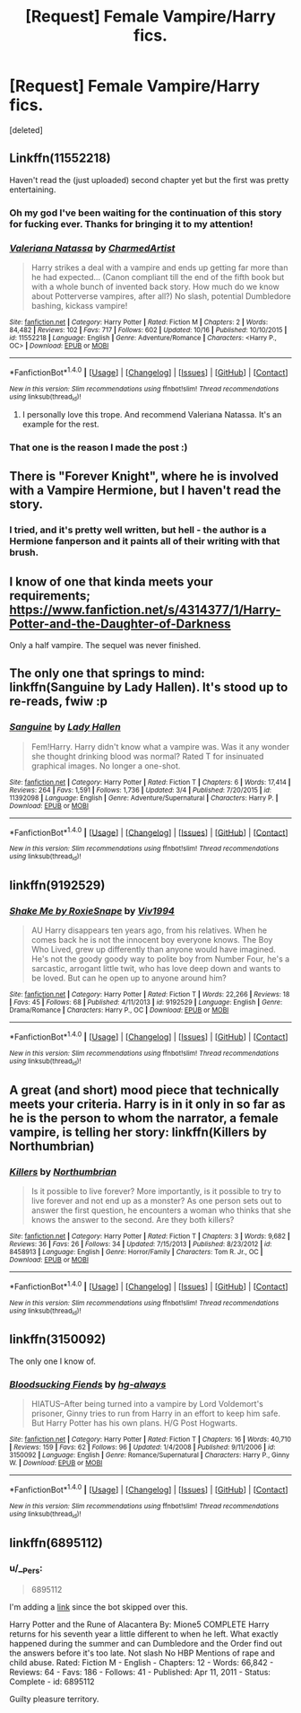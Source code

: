 #+TITLE: [Request] Female Vampire/Harry fics.

* [Request] Female Vampire/Harry fics.
:PROPERTIES:
:Score: 9
:DateUnix: 1476706629.0
:DateShort: 2016-Oct-17
:FlairText: Request
:END:
[deleted]


** Linkffn(11552218)

Haven't read the (just uploaded) second chapter yet but the first was pretty entertaining.
:PROPERTIES:
:Author: ThatPieceOfFiller
:Score: 8
:DateUnix: 1476717178.0
:DateShort: 2016-Oct-17
:END:

*** Oh my god I've been waiting for the continuation of this story for fucking ever. Thanks for bringing it to my attention!
:PROPERTIES:
:Author: ghostboy138
:Score: 3
:DateUnix: 1476718701.0
:DateShort: 2016-Oct-17
:END:


*** [[http://www.fanfiction.net/s/11552218/1/][*/Valeriana Natassa/*]] by [[https://www.fanfiction.net/u/5003743/CharmedArtist][/CharmedArtist/]]

#+begin_quote
  Harry strikes a deal with a vampire and ends up getting far more than he had expected... (Canon compliant till the end of the fifth book but with a whole bunch of invented back story. How much do we know about Potterverse vampires, after all?) No slash, potential Dumbledore bashing, kickass vampire!
#+end_quote

^{/Site/: [[http://www.fanfiction.net/][fanfiction.net]] *|* /Category/: Harry Potter *|* /Rated/: Fiction M *|* /Chapters/: 2 *|* /Words/: 84,482 *|* /Reviews/: 102 *|* /Favs/: 717 *|* /Follows/: 602 *|* /Updated/: 10/16 *|* /Published/: 10/10/2015 *|* /id/: 11552218 *|* /Language/: English *|* /Genre/: Adventure/Romance *|* /Characters/: <Harry P., OC> *|* /Download/: [[http://www.ff2ebook.com/old/ffn-bot/index.php?id=11552218&source=ff&filetype=epub][EPUB]] or [[http://www.ff2ebook.com/old/ffn-bot/index.php?id=11552218&source=ff&filetype=mobi][MOBI]]}

--------------

*FanfictionBot*^{1.4.0} *|* [[[https://github.com/tusing/reddit-ffn-bot/wiki/Usage][Usage]]] | [[[https://github.com/tusing/reddit-ffn-bot/wiki/Changelog][Changelog]]] | [[[https://github.com/tusing/reddit-ffn-bot/issues/][Issues]]] | [[[https://github.com/tusing/reddit-ffn-bot/][GitHub]]] | [[[https://www.reddit.com/message/compose?to=tusing][Contact]]]

^{/New in this version: Slim recommendations using/ ffnbot!slim! /Thread recommendations using/ linksub(thread_id)!}
:PROPERTIES:
:Author: FanfictionBot
:Score: 1
:DateUnix: 1476717213.0
:DateShort: 2016-Oct-17
:END:

**** I personally love this trope. And recommend Valeriana Natassa. It's an example for the rest.
:PROPERTIES:
:Author: 1066wthec
:Score: 1
:DateUnix: 1476772499.0
:DateShort: 2016-Oct-18
:END:


*** That one is the reason I made the post :)
:PROPERTIES:
:Author: Missing_Minus
:Score: 1
:DateUnix: 1476825971.0
:DateShort: 2016-Oct-19
:END:


** There is "Forever Knight", where he is involved with a Vampire Hermione, but I haven't read the story.
:PROPERTIES:
:Author: Starfox5
:Score: 4
:DateUnix: 1476708683.0
:DateShort: 2016-Oct-17
:END:

*** I tried, and it's pretty well written, but hell - the author is a Hermione fanperson and it paints all of their writing with that brush.
:PROPERTIES:
:Author: T0lias
:Score: 4
:DateUnix: 1476741592.0
:DateShort: 2016-Oct-18
:END:


** I know of one that kinda meets your requirements;\\
[[https://www.fanfiction.net/s/4314377/1/Harry-Potter-and-the-Daughter-of-Darkness]]

Only a half vampire. The sequel was never finished.
:PROPERTIES:
:Author: Suavesky
:Score: 3
:DateUnix: 1476730120.0
:DateShort: 2016-Oct-17
:END:


** The only one that springs to mind: linkffn(Sanguine by Lady Hallen). It's stood up to re-reads, fwiw :p
:PROPERTIES:
:Author: Ignisami
:Score: 2
:DateUnix: 1476708141.0
:DateShort: 2016-Oct-17
:END:

*** [[http://www.fanfiction.net/s/11392098/1/][*/Sanguine/*]] by [[https://www.fanfiction.net/u/1949296/Lady-Hallen][/Lady Hallen/]]

#+begin_quote
  Fem!Harry. Harry didn't know what a vampire was. Was it any wonder she thought drinking blood was normal? Rated T for insinuated graphical images. No longer a one-shot.
#+end_quote

^{/Site/: [[http://www.fanfiction.net/][fanfiction.net]] *|* /Category/: Harry Potter *|* /Rated/: Fiction T *|* /Chapters/: 6 *|* /Words/: 17,414 *|* /Reviews/: 264 *|* /Favs/: 1,591 *|* /Follows/: 1,736 *|* /Updated/: 3/4 *|* /Published/: 7/20/2015 *|* /id/: 11392098 *|* /Language/: English *|* /Genre/: Adventure/Supernatural *|* /Characters/: Harry P. *|* /Download/: [[http://www.ff2ebook.com/old/ffn-bot/index.php?id=11392098&source=ff&filetype=epub][EPUB]] or [[http://www.ff2ebook.com/old/ffn-bot/index.php?id=11392098&source=ff&filetype=mobi][MOBI]]}

--------------

*FanfictionBot*^{1.4.0} *|* [[[https://github.com/tusing/reddit-ffn-bot/wiki/Usage][Usage]]] | [[[https://github.com/tusing/reddit-ffn-bot/wiki/Changelog][Changelog]]] | [[[https://github.com/tusing/reddit-ffn-bot/issues/][Issues]]] | [[[https://github.com/tusing/reddit-ffn-bot/][GitHub]]] | [[[https://www.reddit.com/message/compose?to=tusing][Contact]]]

^{/New in this version: Slim recommendations using/ ffnbot!slim! /Thread recommendations using/ linksub(thread_id)!}
:PROPERTIES:
:Author: FanfictionBot
:Score: 1
:DateUnix: 1476708170.0
:DateShort: 2016-Oct-17
:END:


** linkffn(9192529)
:PROPERTIES:
:Author: __Pers
:Score: 2
:DateUnix: 1476758385.0
:DateShort: 2016-Oct-18
:END:

*** [[http://www.fanfiction.net/s/9192529/1/][*/Shake Me by RoxieSnape/*]] by [[https://www.fanfiction.net/u/3214426/Viv1994][/Viv1994/]]

#+begin_quote
  AU Harry disappears ten years ago, from his relatives. When he comes back he is not the innocent boy everyone knows. The Boy Who Lived, grew up differently than anyone would have imagined. He's not the goody goody way to polite boy from Number Four, he's a sarcastic, arrogant little twit, who has love deep down and wants to be loved. But can he open up to anyone around him?
#+end_quote

^{/Site/: [[http://www.fanfiction.net/][fanfiction.net]] *|* /Category/: Harry Potter *|* /Rated/: Fiction T *|* /Words/: 22,266 *|* /Reviews/: 18 *|* /Favs/: 45 *|* /Follows/: 68 *|* /Published/: 4/11/2013 *|* /id/: 9192529 *|* /Language/: English *|* /Genre/: Drama/Romance *|* /Characters/: Harry P., OC *|* /Download/: [[http://www.ff2ebook.com/old/ffn-bot/index.php?id=9192529&source=ff&filetype=epub][EPUB]] or [[http://www.ff2ebook.com/old/ffn-bot/index.php?id=9192529&source=ff&filetype=mobi][MOBI]]}

--------------

*FanfictionBot*^{1.4.0} *|* [[[https://github.com/tusing/reddit-ffn-bot/wiki/Usage][Usage]]] | [[[https://github.com/tusing/reddit-ffn-bot/wiki/Changelog][Changelog]]] | [[[https://github.com/tusing/reddit-ffn-bot/issues/][Issues]]] | [[[https://github.com/tusing/reddit-ffn-bot/][GitHub]]] | [[[https://www.reddit.com/message/compose?to=tusing][Contact]]]

^{/New in this version: Slim recommendations using/ ffnbot!slim! /Thread recommendations using/ linksub(thread_id)!}
:PROPERTIES:
:Author: FanfictionBot
:Score: 1
:DateUnix: 1476758398.0
:DateShort: 2016-Oct-18
:END:


** A great (and short) mood piece that technically meets your criteria. Harry is in it only in so far as he is the person to whom the narrator, a female vampire, is telling her story: linkffn(Killers by Northumbrian)
:PROPERTIES:
:Author: verysleepy8
:Score: 1
:DateUnix: 1476725845.0
:DateShort: 2016-Oct-17
:END:

*** [[http://www.fanfiction.net/s/8458913/1/][*/Killers/*]] by [[https://www.fanfiction.net/u/2132422/Northumbrian][/Northumbrian/]]

#+begin_quote
  Is it possible to live forever? More importantly, is it possible to try to live forever and not end up as a monster? As one person sets out to answer the first question, he encounters a woman who thinks that she knows the answer to the second. Are they both killers?
#+end_quote

^{/Site/: [[http://www.fanfiction.net/][fanfiction.net]] *|* /Category/: Harry Potter *|* /Rated/: Fiction T *|* /Chapters/: 3 *|* /Words/: 9,682 *|* /Reviews/: 36 *|* /Favs/: 26 *|* /Follows/: 34 *|* /Updated/: 7/15/2013 *|* /Published/: 8/23/2012 *|* /id/: 8458913 *|* /Language/: English *|* /Genre/: Horror/Family *|* /Characters/: Tom R. Jr., OC *|* /Download/: [[http://www.ff2ebook.com/old/ffn-bot/index.php?id=8458913&source=ff&filetype=epub][EPUB]] or [[http://www.ff2ebook.com/old/ffn-bot/index.php?id=8458913&source=ff&filetype=mobi][MOBI]]}

--------------

*FanfictionBot*^{1.4.0} *|* [[[https://github.com/tusing/reddit-ffn-bot/wiki/Usage][Usage]]] | [[[https://github.com/tusing/reddit-ffn-bot/wiki/Changelog][Changelog]]] | [[[https://github.com/tusing/reddit-ffn-bot/issues/][Issues]]] | [[[https://github.com/tusing/reddit-ffn-bot/][GitHub]]] | [[[https://www.reddit.com/message/compose?to=tusing][Contact]]]

^{/New in this version: Slim recommendations using/ ffnbot!slim! /Thread recommendations using/ linksub(thread_id)!}
:PROPERTIES:
:Author: FanfictionBot
:Score: 1
:DateUnix: 1476725872.0
:DateShort: 2016-Oct-17
:END:


** linkffn(3150092)

The only one I know of.
:PROPERTIES:
:Author: PsychoGeek
:Score: 1
:DateUnix: 1476750577.0
:DateShort: 2016-Oct-18
:END:

*** [[http://www.fanfiction.net/s/3150092/1/][*/Bloodsucking Fiends/*]] by [[https://www.fanfiction.net/u/1039995/hg-always][/hg-always/]]

#+begin_quote
  HIATUS--After being turned into a vampire by Lord Voldemort's prisoner, Ginny tries to run from Harry in an effort to keep him safe. But Harry Potter has his own plans. H/G Post Hogwarts.
#+end_quote

^{/Site/: [[http://www.fanfiction.net/][fanfiction.net]] *|* /Category/: Harry Potter *|* /Rated/: Fiction T *|* /Chapters/: 16 *|* /Words/: 40,710 *|* /Reviews/: 159 *|* /Favs/: 62 *|* /Follows/: 96 *|* /Updated/: 1/4/2008 *|* /Published/: 9/11/2006 *|* /id/: 3150092 *|* /Language/: English *|* /Genre/: Romance/Supernatural *|* /Characters/: Harry P., Ginny W. *|* /Download/: [[http://www.ff2ebook.com/old/ffn-bot/index.php?id=3150092&source=ff&filetype=epub][EPUB]] or [[http://www.ff2ebook.com/old/ffn-bot/index.php?id=3150092&source=ff&filetype=mobi][MOBI]]}

--------------

*FanfictionBot*^{1.4.0} *|* [[[https://github.com/tusing/reddit-ffn-bot/wiki/Usage][Usage]]] | [[[https://github.com/tusing/reddit-ffn-bot/wiki/Changelog][Changelog]]] | [[[https://github.com/tusing/reddit-ffn-bot/issues/][Issues]]] | [[[https://github.com/tusing/reddit-ffn-bot/][GitHub]]] | [[[https://www.reddit.com/message/compose?to=tusing][Contact]]]

^{/New in this version: Slim recommendations using/ ffnbot!slim! /Thread recommendations using/ linksub(thread_id)!}
:PROPERTIES:
:Author: FanfictionBot
:Score: 1
:DateUnix: 1476750583.0
:DateShort: 2016-Oct-18
:END:


** linkffn(6895112)
:PROPERTIES:
:Author: __Pers
:Score: 1
:DateUnix: 1476758237.0
:DateShort: 2016-Oct-18
:END:

*** u/__Pers:
#+begin_quote
  6895112
#+end_quote

I'm adding a [[https://www.fanfiction.net/s/6895112/1/Harry-Potter-and-the-Rune-of-Alacantera][link]] since the bot skipped over this.

Harry Potter and the Rune of Alacantera By: Mione5 COMPLETE Harry returns for his seventh year a little different to when he left. What exactly happened during the summer and can Dumbledore and the Order find out the answers before it's too late. Not slash No HBP Mentions of rape and child abuse. Rated: Fiction M - English - Chapters: 12 - Words: 66,842 - Reviews: 64 - Favs: 186 - Follows: 41 - Published: Apr 11, 2011 - Status: Complete - id: 6895112

Guilty pleasure territory.
:PROPERTIES:
:Author: __Pers
:Score: 1
:DateUnix: 1476795206.0
:DateShort: 2016-Oct-18
:END:

